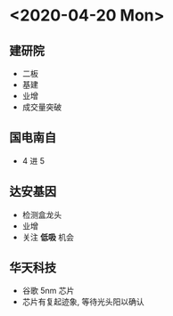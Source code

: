 * <2020-04-20 Mon>
** 建研院
   - 二板
   - 基建
   - 业增
   - 成交量突破
** 国电南自
   - 4 进 5
** 达安基因
   - 检测盒龙头
   - 业增
   - 关注 *低吸* 机会
** 华天科技
   - 谷歌 5nm 芯片
   - 芯片有复起迹象, 等待光头阳以确认
